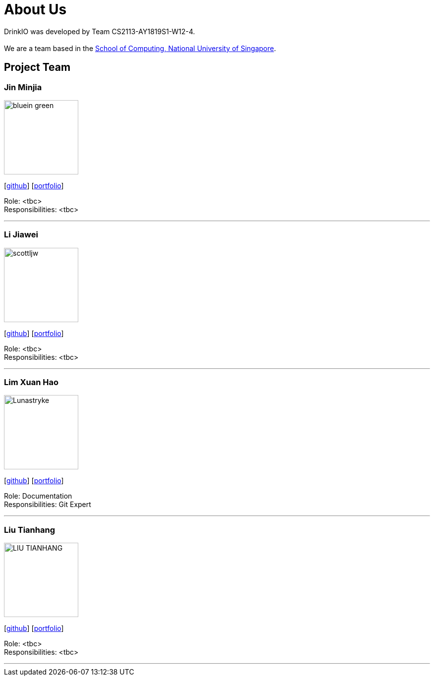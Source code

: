 = About Us
:site-section: AboutUs
:relfileprefix: team/
:imagesDir: images
:stylesDir: stylesheets

DrinkIO was developed by Team CS2113-AY1819S1-W12-4. +
{empty} +
We are a team based in the http://www.comp.nus.edu.sg[School of Computing, National University of Singapore].

== Project Team

=== Jin Minjia
image::bluein-green.png[width="150", align="left"]
{empty}[http://github.com/bluein-green[github]] [<<johndoe#, portfolio>>]

Role: <tbc> +
Responsibilities: <tbc>

'''

=== Li Jiawei
image::scottljw.png[width="150", align="left"]
{empty}[http://github.com/scottljw[github]] [<<johndoe#, portfolio>>]

Role: <tbc> +
Responsibilities: <tbc>

'''

=== Lim Xuan Hao
image::Lunastryke.png[width="150", align="left"]
{empty}[http://github.com/Lunastryke[github]] [<<johndoe#, portfolio>>]

Role: Documentation +
Responsibilities: Git Expert

'''

=== Liu Tianhang
image::LIU-TIANHANG.png[width="150", align="left"]
{empty}[http://github.com/LIU-TIANHANG[github]] [<<liu-tianhang#, portfolio>>]

Role: <tbc> +
Responsibilities: <tbc>

'''
